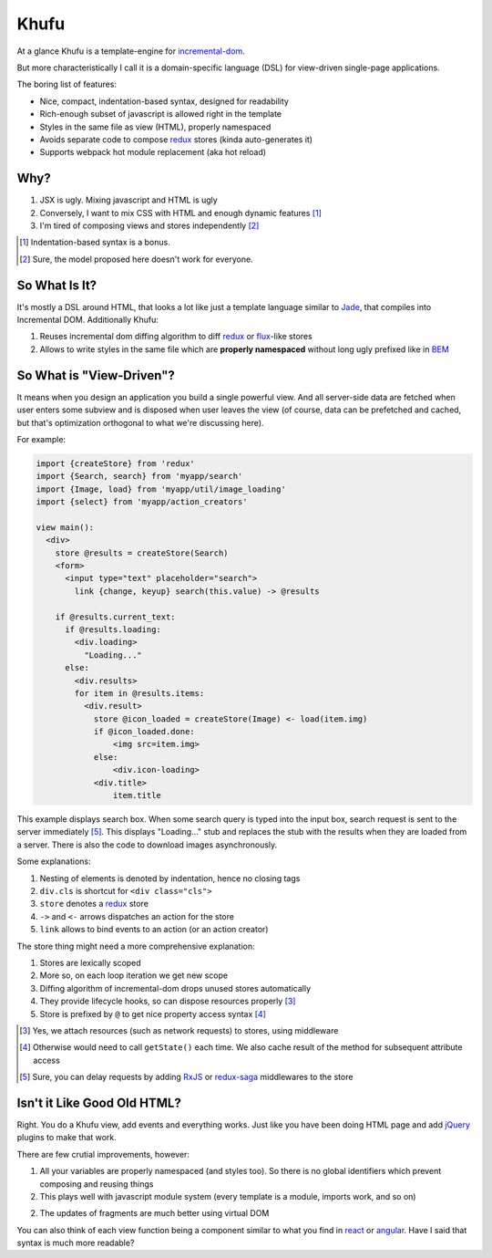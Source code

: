 =====
Khufu
=====

At a glance Khufu is a template-engine for incremental-dom_.

But more characteristically I call it is a domain-specific language (DSL) for
view-driven single-page applications.

The boring list of features:

* Nice, compact, indentation-based syntax, designed for readability
* Rich-enough subset of javascript is allowed right in the template
* Styles in the same file as view (HTML), properly namespaced
* Avoids separate code to compose redux_ stores (kinda auto-generates it)
* Supports webpack hot module replacement (aka hot reload)

Why?
====

1. JSX is ugly. Mixing javascript and HTML is ugly
2. Conversely, I want to mix CSS with HTML and enough dynamic features [1]_
3. I'm tired of composing views and stores independently [2]_

.. [1] Indentation-based syntax is a bonus.
.. [2] Sure, the model proposed here doesn't work for everyone.


So What Is It?
==============

It's mostly a DSL around HTML, that looks a lot like just a template language
similar to Jade_, that compiles into Incremental DOM.
Additionally Khufu:

1. Reuses incremental dom diffing algorithm to diff redux_ or flux_-like stores
2. Allows to write styles in the same file which are **properly namespaced**
   without long ugly prefixed like in BEM_


So What is "View-Driven"?
=========================

It means when you design an application you build a single powerful view. And
all server-side data are fetched when user enters some subview and is disposed
when user leaves the view (of course, data can be prefetched and cached, but
that's optimization orthogonal to what we're discussing here).

For example:

.. code-block:: javascript

    import {createStore} from 'redux'
    import {Search, search} from 'myapp/search'
    import {Image, load} from 'myapp/util/image_loading'
    import {select} from 'myapp/action_creators'

    view main():
      <div>
        store @results = createStore(Search)
        <form>
          <input type="text" placeholder="search">
            link {change, keyup} search(this.value) -> @results

        if @results.current_text:
          if @results.loading:
            <div.loading>
              "Loading..."
          else:
            <div.results>
            for item in @results.items:
              <div.result>
                store @icon_loaded = createStore(Image) <- load(item.img)
                if @icon_loaded.done:
                    <img src=item.img>
                else:
                    <div.icon-loading>
                <div.title>
                    item.title

This example displays search box. When some search query is typed into the
input box, search request is sent to the server immediately [5]_. This displays
"Loading..." stub and replaces the stub with the results when they are loaded
from a server. There is also the code to download images asynchronously.

Some explanations:

1. Nesting of elements is denoted by indentation, hence no closing tags
2. ``div.cls`` is shortcut for ``<div class="cls">``
3. ``store`` denotes a redux_ store
4. ``->`` and ``<-`` arrows dispatches an action for the store
5. ``link`` allows to bind events to an action (or an action creator)

The store thing might need a more comprehensive explanation:

1. Stores are lexically scoped
2. More so, on each loop iteration we get new scope
3. Diffing algorithm of incremental-dom drops unused stores automatically
4. They provide lifecycle hooks, so can dispose resources properly [3]_
5. Store is prefixed by ``@`` to get nice property access syntax [4]_

.. [3] Yes, we attach resources (such as network requests) to stores, using
   middleware
.. [4] Otherwise would need to call ``getState()`` each time. We also cache
   result of the method for subsequent attribute access
.. [5] Sure, you can delay requests by adding RxJS_ or redux-saga_ middlewares
   to the store


Isn't it Like Good Old HTML?
============================

Right. You do a Khufu view, add events and everything works. Just like you
have been doing HTML page and add jQuery_ plugins to make that work.

There are few crutial improvements, however:

1. All your variables are properly namespaced (and styles too). So there is no
   global identifiers which prevent composing and reusing things
2. This plays well with javascript module system (every template is a module,
   imports work, and so on)
2. The updates of fragments are much better using virtual DOM

You can also think of each view function being a component
similar to what you find in react_ or angular_. Have I said that syntax is
much more readable?


.. _flux: https://facebook.github.io/react/blog/2014/05/06/flux.html
.. _redux: http://redux.js.org/
.. _jade: http://jade-lang.com/
.. _incremental-dom: https://github.com/google/incremental-dom
.. _bem: http://getbem.com/
.. _jquery: https://jquery.com/
.. _react: https://facebook.github.io/react/
.. _angular: https://angularjs.org/
.. _RxJS: https://github.com/acdlite/redux-rx
.. _redux-saga: https://github.com/yelouafi/redux-saga
